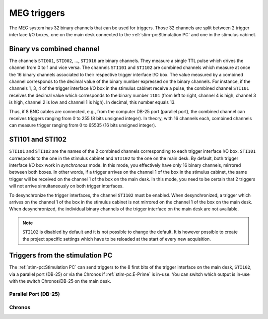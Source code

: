 MEG triggers
============

The MEG system has 32 binary channels that can be used for triggers. Those 32 channels
are split between 2 trigger interface I/O boxes, one on the main desk connected to
the :ref:`stim-pc:Stimulation PC` and one in the stimulus cabinet.

.. image:: ./_static/meg/meg-triggers.png
    :width: 700
    :align: center

Binary vs combined channel
--------------------------

The channels ``STI001``, ``STI002``, ..., ``STI016`` are binary channels. They measure a
single TTL pulse which drives the channel from 0 to 1 and vice versa.
The channels ``STI101`` and ``STI102`` are combined channels which measure at once the
16 binary channels associated to their respective trigger interface I/O box. The
value measured by a combined channel corresponds to the decimal value of the binary
number expressed on the binary channels. For instance, if the channels 1, 3, 4 of the
trigger interface I/O box in the stimulus cabinet receive a pulse, the combined channel
``STI101`` receives the decimal value which corresponds to the binary number ``1101``
(from left to right, channel 4 is high, channel 3 is high, channel 2 is low and channel
1 is high). In decimal, this number equals 13.

Thus, if 8 BNC cables are connected, e.g., from the computer DB-25 port (parallel port),
the combined channel can receives triggers ranging from 0 to 255 (8 bits unsigned
integer). In theory, with 16 channels each, combined channels can measure trigger
ranging from 0 to 65535 (16 bits unsigned integer).

STI101 and STI102
-----------------

``STI101`` and ``STI102`` are the names of the 2 combined channels corresponding to
each trigger interface I/O box. ``STI101`` corresponds to the one in the stimulus
cabinet and ``STI102`` to the one on the main desk. By default, both trigger interface
I/O box work in *synchronous* mode. In this mode, you effectively have only 16 binary
channels, mirrored between both boxes. In other words, if a trigger arrives on the
channel 1 of the box in the stimulus cabinet, the same trigger will be received on the
channel 1 of the box on the main desk. In this mode, you need to be certain that 2
triggers will not arrive simultaneously on both trigger interfaces.

To desynchronize the trigger interfaces, the channel ``STI102`` must be enabled. When
desynchronized, a trigger which arrives on the channel 1 of the box in the stimulus
cabinet is not mirrored on the channel 1 of the box on the main desk. When
desynchronized, the individual binary channels of the trigger interface on the main desk
are not available.

.. note::

    ``STI102`` is disabled by default and it is not possible to change the default. It
    is however possible to create the project specific settings which have to be
    reloaded at the start of every new acquisition.

Triggers from the stimulation PC
--------------------------------

The :ref:`stim-pc:Stimulation PC` can send triggers to the 8 first bits of the trigger
interface on the main desk, ``STI102``, via a parallel port (DB-25) or via the Chronos
if :ref:`stim-pc:E-Prime` is in-use. You can switch which output is in-use with the
switch Chronos/DB-25 on the main desk.

Parallel Port (DB-25)
~~~~~~~~~~~~~~~~~~~~~

.. tab-set::

    .. tab-item:: Windows

        TODO

    .. tab-item:: Linux

        TODO

Chronos
~~~~~~~
